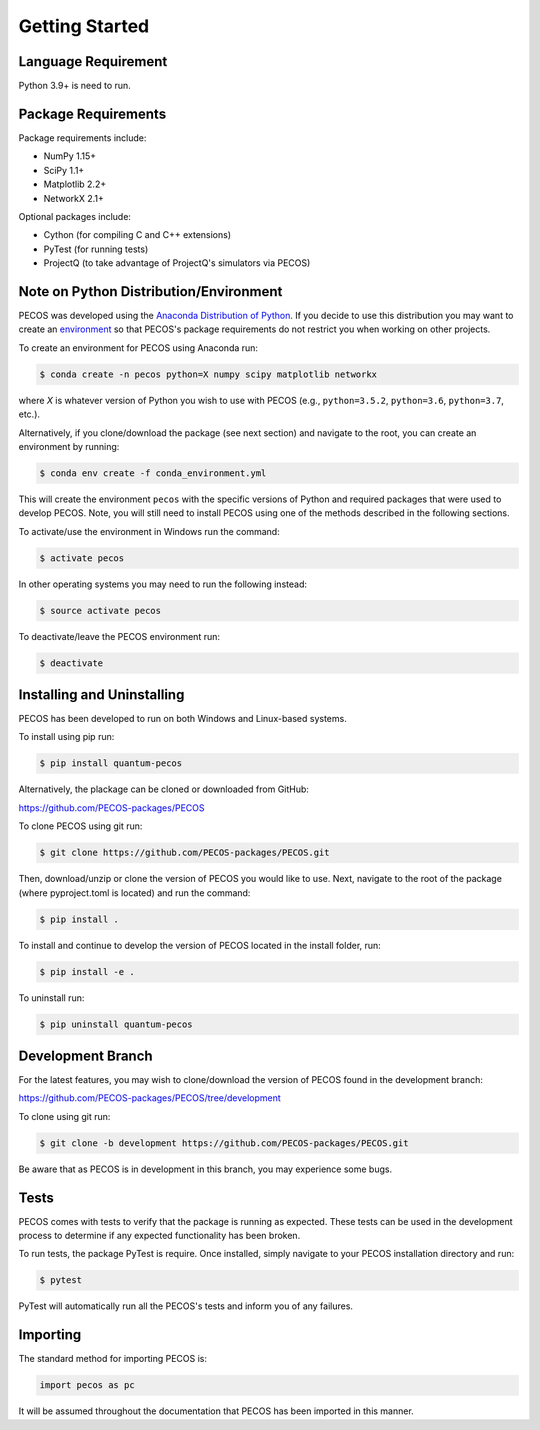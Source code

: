 ﻿Getting Started
===============

Language Requirement
--------------------

Python 3.9+ is need to run.

Package Requirements
--------------------

Package requirements include:

* NumPy 1.15+
* SciPy 1.1+
* Matplotlib 2.2+
* NetworkX 2.1+

Optional packages include:

* Cython (for compiling C and C++ extensions)
* PyTest (for running tests)
* ProjectQ (to take advantage of ProjectQ's simulators via PECOS)


Note on Python Distribution/Environment
-----------------------------------------

PECOS was developed using the `Anaconda Distribution of Python <https://www.anaconda.com/download/>`_. If you decide to
use this distribution you may want to create an
`environment <https://conda.io/docs/user-guide/tasks/manage-environments.html>`_
so that PECOS's package requirements do not restrict you when working on other projects.

To create an environment for PECOS using Anaconda run:

.. code-block:: console

    $ conda create -n pecos python=X numpy scipy matplotlib networkx

where `X` is whatever version of Python you wish to use with PECOS (e.g., ``python=3.5.2``, ``python=3.6``,
``python=3.7``, etc.).

Alternatively, if you clone/download the package (see next section) and navigate to the root, you can create an
environment by running:

.. code-block:: console

    $ conda env create -f conda_environment.yml

This will create the environment ``pecos`` with the specific versions of Python and required packages that were used to
develop PECOS. Note, you will still need to install PECOS using one of the methods described in the following sections.

To activate/use the environment in Windows run the command:

.. code-block:: console

    $ activate pecos

In other operating systems you may need to run the following instead:

.. code-block:: console

    $ source activate pecos

To deactivate/leave the PECOS environment run:

.. code-block:: console

    $ deactivate

Installing and Uninstalling
---------------------------

PECOS has been developed to run on both Windows and Linux-based systems.

To install using pip run:

.. code-block:: console

    $ pip install quantum-pecos


Alternatively, the plackage can be cloned or downloaded from GitHub:

https://github.com/PECOS-packages/PECOS

To clone PECOS using git run:

.. code-block:: console

    $ git clone https://github.com/PECOS-packages/PECOS.git

Then, download/unzip or clone the version of PECOS you would like to use. Next, navigate to the root of the package
(where pyproject.toml is located) and run the command:

.. code-block:: console

    $ pip install .


To install and continue to develop the version of PECOS located in the install folder, run:

.. code-block:: console

    $ pip install -e .

To uninstall run:

.. code-block:: console

    $ pip uninstall quantum-pecos

Development Branch
------------------

For the latest features, you may wish to clone/download the version of PECOS found in the development branch:

https://github.com/PECOS-packages/PECOS/tree/development

To clone using git run:

.. code-block:: console

    $ git clone -b development https://github.com/PECOS-packages/PECOS.git

Be aware that as PECOS is in development in this branch, you may experience some bugs.

Tests
-----

PECOS comes with tests to verify that the package is running as expected. These tests can be used in the development
process to determine if any expected functionality has been broken.

To run tests, the package PyTest is require. Once installed, simply navigate to your PECOS installation directory and
run:

.. code-block:: console

    $ pytest

PyTest will automatically run all the PECOS's tests and inform you of any failures.


Importing
---------

The standard method for importing PECOS is:

.. code-block:: python

    import pecos as pc

It will be assumed throughout the documentation that PECOS has been imported in this manner.
